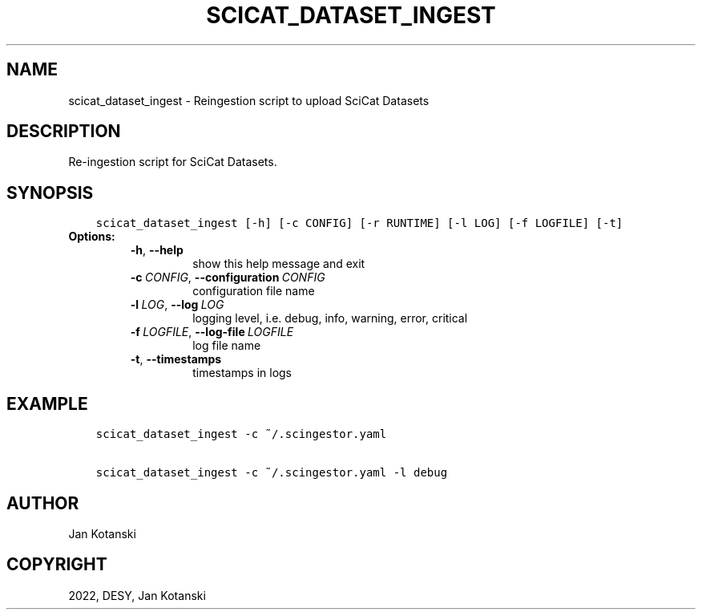 .\" Man page generated from reStructuredText.
.
.
.nr rst2man-indent-level 0
.
.de1 rstReportMargin
\\$1 \\n[an-margin]
level \\n[rst2man-indent-level]
level margin: \\n[rst2man-indent\\n[rst2man-indent-level]]
-
\\n[rst2man-indent0]
\\n[rst2man-indent1]
\\n[rst2man-indent2]
..
.de1 INDENT
.\" .rstReportMargin pre:
. RS \\$1
. nr rst2man-indent\\n[rst2man-indent-level] \\n[an-margin]
. nr rst2man-indent-level +1
.\" .rstReportMargin post:
..
.de UNINDENT
. RE
.\" indent \\n[an-margin]
.\" old: \\n[rst2man-indent\\n[rst2man-indent-level]]
.nr rst2man-indent-level -1
.\" new: \\n[rst2man-indent\\n[rst2man-indent-level]]
.in \\n[rst2man-indent\\n[rst2man-indent-level]]u
..
.TH "SCICAT_DATASET_INGEST" "1" "Jul 13, 2024" "0.15" "SciCat Dataset Ingestor"
.SH NAME
scicat_dataset_ingest \- Reingestion script to upload SciCat Datasets
.SH DESCRIPTION
.sp
Re\-ingestion script for SciCat Datasets.
.SH SYNOPSIS
.INDENT 0.0
.INDENT 3.5
.sp
.nf
.ft C
scicat_dataset_ingest [\-h] [\-c CONFIG] [\-r RUNTIME] [\-l LOG] [\-f LOGFILE] [\-t]
.ft P
.fi
.UNINDENT
.UNINDENT
.INDENT 0.0
.TP
.B Options:
.INDENT 7.0
.TP
.B  \-h\fP,\fB  \-\-help
show this help message and exit
.TP
.BI \-c \ CONFIG\fR,\fB \ \-\-configuration \ CONFIG
configuration file name
.TP
.BI \-l \ LOG\fR,\fB \ \-\-log \ LOG
logging level, i.e. debug, info, warning, error, critical
.TP
.BI \-f \ LOGFILE\fR,\fB \ \-\-log\-file \ LOGFILE
log file name
.TP
.B  \-t\fP,\fB  \-\-timestamps
timestamps in logs
.UNINDENT
.UNINDENT
.SH EXAMPLE
.INDENT 0.0
.INDENT 3.5
.sp
.nf
.ft C
scicat_dataset_ingest \-c ~/.scingestor.yaml

scicat_dataset_ingest \-c ~/.scingestor.yaml \-l debug
.ft P
.fi
.UNINDENT
.UNINDENT
.SH AUTHOR
Jan Kotanski
.SH COPYRIGHT
2022, DESY, Jan Kotanski
.\" Generated by docutils manpage writer.
.
